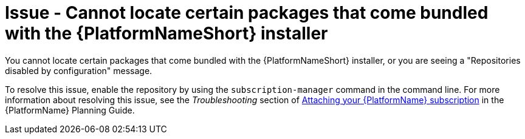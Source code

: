 [id="troubleshoot-aap-packages"]
= Issue - Cannot locate certain packages that come bundled with the {PlatformNameShort} installer

You cannot locate certain packages that come bundled with the {PlatformNameShort} installer, or you are seeing a "Repositories disabled by configuration" message.

To resolve this issue, enable the repository by using the `subscription-manager` command in the command line. For more information about resolving this issue, see the _Troubleshooting_ section of link:{BaseURL}/red_hat_ansible_automation_platform/{PlatformVers}/html/red_hat_ansible_automation_platform_planning_guide/proc-attaching-subscriptions_planning[Attaching your {PlatformName} subscription] in the {PlatformName} Planning Guide.